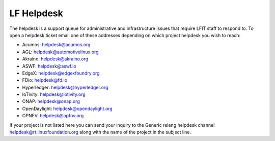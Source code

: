 .. _lfdocs-helpdesk:

###########
LF Helpdesk
###########

The helpdesk is a support queue for administrative and infrastructure issues
that require LFIT staff to respond to. To open a helpdesk ticket email one of
these addresses depending on which project helpdesk you wish to reach:

* Acumos: helpdesk@acumos.org
* AGL: helpdesk@automotivelinux.org
* Akraino: helpdesk@akraino.org
* ASWF: helpdesk@aswf.io
* EdgeX: helpdesk@edgexfoundry.org
* FDio: helpdesk@fd.io
* Hyperledger: helpdesk@hyperledger.org
* IoTivity: helpdesk@iotivity.org
* ONAP: helpdesk@onap.org
* OpenDaylight: helpdesk@opendaylight.org
* OPNFV: helpdesk@opfnv.org

If your project is not listed here you can send your inquiry to the Generic
releng helpdesk channel helpdesk@rt.linuxfoundation.org along with the name
of the project in the subject line.
